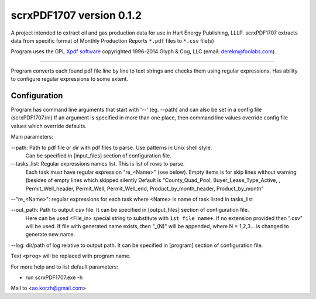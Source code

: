 scrxPDF1707 version 0.1.2
=========================

A project intended to extract oil and gas production data for use in Hart Energy Publishing, LLLP.
scrxPDF1707 extracts data from specific format of Monthly Production Reports ``*.pdf`` files to ``*.csv`` file(s)

Program uses the GPL `Xpdf software <http://www.foolabs.com/xpdf/>`_ copyrighted 1996-2014 Glyph & Cog, LLC (email: derekn@foolabs.com).

----

Program converts each found pdf file line by line to text strings and checks them using
regular expressions. Has ability to configure regular expressions to some extent.

Configuration
-------------
Program has command line arguments that start with '--' (eg. --path) and can
also be set in a config file (scrxPDF1707.ini)
If an argument is specified in more than one place, then command line values
override config file values which override defaults.

Main parameters:

--path:  Path to pdf file or dir with pdf files to parse. Use patterns in Unix shell style.
         Can be specified in [input_files] section of configuration file.

--tasks_list:  Regular expressions names list. This is list of rows to parse.
         Each task must have regular expression "re_<Name>" (see below). Empty items is for skip lines without warning (besides of empty lines which skipped silently
         Default is "County_Quad_Pool, Buyer_Lease_Type_Active, , Permit_Well_header, Permit_Well, Permit_Well_end, Product_by_month_header, Product_by_month"

--"re_<Name>":  regular expressions for each task where <Name> is name of task listed in tasks_list

--out_path:  Path to output ``csv`` file. It can be specified in [output_files] section of configuration file.
         Here can be used <File_in> special string to substitute with ``1st file name+``.
         If no extension provided then ".csv" will be used. If file with generated name exists, then "_(N)" will be appended, where N = 1,2,3... is changed to generate new name.

--log:  dir/path of log relative to output path. It can be specified in [program] section of configuration file.

Text ``<prog>`` will be replaced with program name.

For more help and to list default parameters:

- run scrxPDF1707.exe -h

Мail to <ao.korzh@gmail.com>
